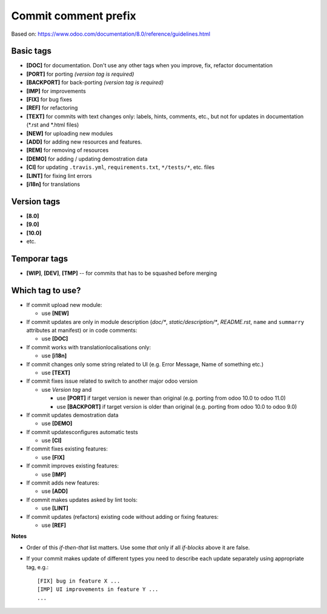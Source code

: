 Commit comment prefix
=====================
Based on: https://www.odoo.com/documentation/8.0/reference/guidelines.html

Basic tags
----------

* **[DOC]**  for documentation. Don't use any other tags when you improve, fix, refactor documentation
* **[PORT]** for porting *(version tag is required)*
* **[BACKPORT]** for back-porting *(version tag is required)*
* **[IMP]** for improvements
* **[FIX]** for bug fixes
* **[REF]** for refactoring
* **[TEXT]** for commits with text changes only: labels, hints, comments, etc., but not for updates in documentation (\*.rst and \*.html files)
* **[NEW]** for uploading new modules
* **[ADD]** for adding new resources and features.
* **[REM]** for removing of resources
* **[DEMO]** for adding / updating demostration data
* **[CI]** for updating ``.travis.yml``, ``requirements.txt``, ``*/tests/*``, etc. files
* **[LINT]** for fixing lint errors
* **[i18n]** for translations

Version tags
------------

* **[8.0]**
* **[9.0]**
* **[10.0]**
* etc.

Temporar tags
-------------

* **[WIP]**, **[DEV]**, **[TMP]** -- for commits that has to be squashed before merging

Which tag to use?
-----------------

* If commit upload new module:

  * use **[NEW]**

* If commit updates are only in module description (*doc/\**, *static/description/\**,  *README.rst*, ``name`` and ``summarry`` attributes at manifest) or in code comments:

  * use **[DOC]**

* If commit works with translation\localisations only:

  * use **[i18n]**

* If commit changes only some string related to UI (e.g. Error Message, Name of something etc.)

  * use **[TEXT]**

* If commit fixes issue related to switch to another major odoo version 

  * use *Version tag* and

    * use **[PORT]** if target version is newer than original (e.g. porting from odoo 10.0 to odoo 11.0)
    * use **[BACKPORT]** if target version is older than original (e.g. porting from odoo 10.0 to odoo 9.0)
* If commit updates demostration data

  * use **[DEMO]**

* If commit updates\configures automatic tests

  * use **[CI]**

* If commit fixes existing features:

  * use **[FIX]**

* If commit improves existing features:

  * use **[IMP]**

* If commit adds new features:

  * use **[ADD]**

* If commit makes updates asked by lint tools:

  * use **[LINT]**

* If commit updates (refactors) existing code without adding or fixing features:

  * use **[REF]**

**Notes**

* Order of this *if-then-that* list matters. Use some *that* only if all *if-blocks* above it are false.
* If your commit makes update of different types you need to describe each update separately using appropriate tag, e.g.::

    [FIX] bug in feature X ...
    [IMP] UI improvements in feature Y ...
    ...
